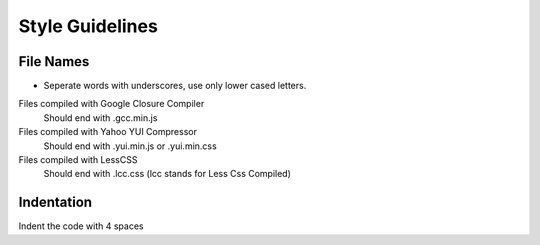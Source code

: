 Style Guidelines
================

File Names
----------

* Seperate words with underscores, use only lower cased letters.

Files compiled with Google Closure Compiler
    Should end with .gcc.min.js

Files compiled with Yahoo YUI Compressor
    Should end with .yui.min.js or .yui.min.css

Files compiled with LessCSS
    Should end with .lcc.css (lcc stands for Less Css Compiled)

Indentation
-----------

Indent the code with 4 spaces
